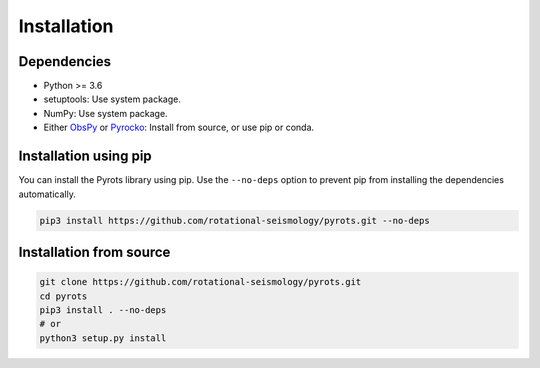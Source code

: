 Installation
============

Dependencies
------------

* Python >= 3.6
* setuptools: Use system package.
* NumPy: Use system package.
* Either `ObsPy <https://obspy.org/>`_ or `Pyrocko <https://pyrocko.org/>`_: 
  Install from source, or use pip or conda.

Installation using pip
----------------------

You can install the Pyrots library using pip. Use the ``--no-deps`` option to
prevent pip from installing the dependencies automatically.

.. code-block:: bash

    pip3 install https://github.com/rotational-seismology/pyrots.git --no-deps

Installation from source
------------------------

.. code-block:: bash

   git clone https://github.com/rotational-seismology/pyrots.git
   cd pyrots
   pip3 install . --no-deps
   # or
   python3 setup.py install
